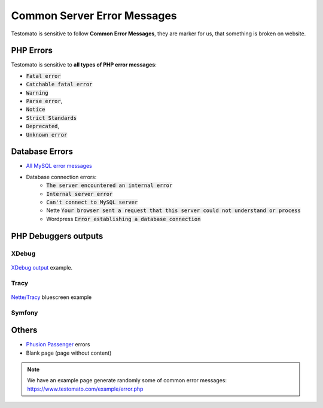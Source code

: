 
Common Server Error Messages
============================

Testomato is sensitive to follow **Common Error Messages**, they are marker for us,
that something is broken on website.

PHP Errors
----------

Testomato is sensitive to **all types of PHP error messages**:

* :code:`Fatal error`
* :code:`Catchable fatal error`
* :code:`Warning`
* :code:`Parse error`,
* :code:`Notice`
* :code:`Strict Standards`
* :code:`Deprecated`,
* :code:`Unknown error`

Database Errors
---------------

* `All MySQL error messages <https://dev.mysql.com/doc/refman/5.5/en/error-messages-server.html>`_
* Database connection errors:
   * :code:`The server encountered an internal error`
   * :code:`Internal server error`
   * :code:`Can't connect to MySQL server`
   * Nette :code:`Your browser sent a request that this server could not understand or process`
   * Wordpress :code:`Error establishing a database connection`

PHP Debuggers outputs
---------------------

XDebug
~~~~~~

.. figure:: xdebug.png
   :align: center
   :alt: Xdebug error

   `XDebug output <https://xdebug.org/>`_ example.

Tracy
~~~~~

.. figure:: tracy.png
   :align: center
   :alt: Tracy Error Message

   `Nette/Tracy <https://github.com/nette/tracy>`_ bluescreen example

Symfony
~~~~~~~

.. figure:: symfony.png
   :align: center
   :alt: Symfony error

   `Symfony <https://symfony.com/>`_ error pages example

Others
------

* `Phusion Passenger <https://www.phusionpassenger.com/>`_ errors
* Blank page (page without content)

.. note:: We have an example page generate randomly some of common error messages: https://www.testomato.com/example/error.php
